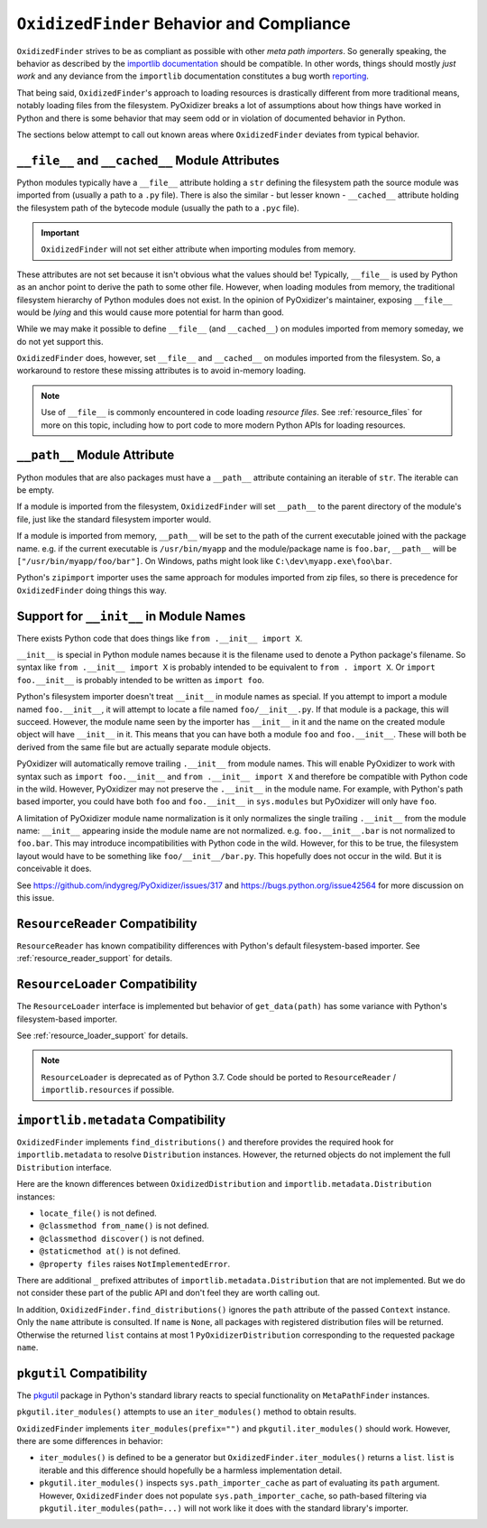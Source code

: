 .. _oxidized_finder_behavior_and_compliance:

==========================================
``OxidizedFinder`` Behavior and Compliance
==========================================

``OxidizedFinder`` strives to be as compliant as possible with other *meta
path importers*. So generally speaking, the behavior as described by the
`importlib documentation <https://docs.python.org/3/library/importlib.html>`_
should be compatible. In other words, things should mostly *just work*
and any deviance from the ``importlib`` documentation constitutes a bug
worth `reporting <https://github.com/indygreg/PyOxidizer/issues>`_.

That being said, ``OxidizedFinder``'s approach to loading resources is
drastically different from more traditional means, notably loading files
from the filesystem. PyOxidizer breaks a lot of assumptions about how things
have worked in Python and there is some behavior that may seem odd or
in violation of documented behavior in Python.

The sections below attempt to call out known areas where ``OxidizedFinder``
deviates from typical behavior.

.. _no_file:

``__file__`` and ``__cached__`` Module Attributes
=================================================

Python modules typically have a ``__file__`` attribute holding a ``str``
defining the filesystem path the source module was imported from (usually
a path to a ``.py`` file). There is also the similar - but lesser known -
``__cached__`` attribute holding the filesystem path of the bytecode module
(usually the path to a ``.pyc`` file).

.. important::

   ``OxidizedFinder`` will not set either attribute when importing modules
   from memory.

These attributes are not set because it isn't obvious what the values
should be! Typically, ``__file__`` is used by Python as an anchor point
to derive the path to some other file. However, when loading modules
from memory, the traditional filesystem hierarchy of Python modules
does not exist. In the opinion of PyOxidizer's maintainer, exposing
``__file__`` would be *lying* and this would cause more potential for
harm than good.

While we may make it possible to define ``__file__`` (and ``__cached__``)
on modules imported from memory someday, we do not yet support this.

``OxidizedFinder`` does, however, set ``__file__`` and ``__cached__``
on modules imported from the filesystem. So, a workaround to restore
these missing attributes is to avoid in-memory loading.

.. note::

   Use of ``__file__`` is commonly encountered in code loading *resource
   files*. See :ref:`resource_files` for more on this topic, including
   how to port code to more modern Python APIs for loading resources.

``__path__`` Module Attribute
=============================

Python modules that are also packages must have a ``__path__`` attribute
containing an iterable of ``str``. The iterable can be empty.

If a module is imported from the filesystem, ``OxidizedFinder`` will
set ``__path__`` to the parent directory of the module's file, just like
the standard filesystem importer would.

If a module is imported from memory, ``__path__`` will be set to the
path of the current executable joined with the package name. e.g. if
the current executable is ``/usr/bin/myapp`` and the module/package name
is ``foo.bar``, ``__path__`` will be ``["/usr/bin/myapp/foo/bar"]``.
On Windows, paths might look like ``C:\dev\myapp.exe\foo\bar``.

Python's ``zipimport`` importer uses the same approach for modules
imported from zip files, so there is precedence for ``OxidizedFinder``
doing things this way.

.. _oxidized_importer_dunder_init_module_names:

Support for ``__init__`` in Module Names
========================================

There exists Python code that does things like ``from .__init__ import X``.

``__init__`` is special in Python module names because it is the filename
used to denote a Python package's filename. So syntax like
``from .__init__ import X`` is probably intended to be equivalent to
``from . import X``. Or ``import foo.__init__`` is probably intended to be
written as ``import foo``.

Python's filesystem importer doesn't treat ``__init__`` in module names
as special. If you attempt to import a module named ``foo.__init__``,
it will attempt to locate a file named ``foo/__init__.py``. If that
module is a package, this will succeed. However, the module name seen by
the importer has ``__init__`` in it and the name on the created module
object will have ``__init__`` in it. This means that you can have both a
module ``foo`` and ``foo.__init__``. These will both be derived from the
same file but are actually separate module objects.

PyOxidizer will automatically remove trailing ``.__init__`` from
module names. This will enable PyOxidizer to work with syntax such
as ``import foo.__init__`` and ``from .__init__ import X`` and therefore
be compatible with Python code in the wild. However, PyOxidizer may not
preserve the ``.__init__`` in the module name. For example, with Python's
path based importer, you could have both ``foo`` and ``foo.__init__`` in
``sys.modules`` but PyOxidizer will only have ``foo``.

A limitation of PyOxidizer module name normalization is it only normalizes
the single trailing ``.__init__`` from the module name: ``__init__``
appearing inside the module name are not normalized. e.g.
``foo.__init__.bar`` is not normalized to ``foo.bar``. This may introduce
incompatibilities with Python code in the wild. However, for this to be
true, the filesystem layout would have to be something like
``foo/__init__/bar.py``. This hopefully does not occur in the wild. But
it is conceivable it does.

See https://github.com/indygreg/PyOxidizer/issues/317 and
https://bugs.python.org/issue42564 for more discussion on this issue.

``ResourceReader`` Compatibility
================================

``ResourceReader`` has known compatibility differences with Python's default
filesystem-based importer. See :ref:`resource_reader_support` for details.

``ResourceLoader`` Compatibility
================================

The ``ResourceLoader`` interface is implemented but behavior of
``get_data(path)`` has some variance with Python's filesystem-based importer.

See :ref:`resource_loader_support` for details.

.. note::

   ``ResourceLoader`` is deprecated as of Python 3.7. Code should be ported
   to ``ResourceReader`` / ``importlib.resources`` if possible.

.. _packaging_importlib_metadata_compatibility:

``importlib.metadata`` Compatibility
====================================

``OxidizedFinder`` implements ``find_distributions()`` and therefore provides
the required hook for ``importlib.metadata`` to resolve ``Distribution``
instances. However, the returned objects do not implement the full
``Distribution`` interface.

Here are the known differences between ``OxidizedDistribution`` and
``importlib.metadata.Distribution`` instances:

* ``locate_file()`` is not defined.
* ``@classmethod from_name()`` is not defined.
* ``@classmethod discover()`` is not defined.
* ``@staticmethod at()`` is not defined.
* ``@property files`` raises ``NotImplementedError``.

There are additional ``_`` prefixed attributes of
``importlib.metadata.Distribution`` that are not implemented. But we do not
consider these part of the public API and don't feel they are worth calling
out.

In addition, ``OxidizedFinder.find_distributions()`` ignores the ``path``
attribute of the passed ``Context`` instance. Only the ``name`` attribute
is consulted. If ``name`` is ``None``, all packages with registered
distribution files will be returned. Otherwise the returned ``list``
contains at most 1 ``PyOxidizerDistribution`` corresponding to the
requested package ``name``.

``pkgutil`` Compatibility
=========================

The `pkgutil <https://docs.python.org/3/library/pkgutil.html>`_ package
in Python's standard library reacts to special functionality on
``MetaPathFinder`` instances.

``pkgutil.iter_modules()`` attempts to use an ``iter_modules()`` method
to obtain results.

``OxidizedFinder`` implements ``iter_modules(prefix="")`` and
``pkgutil.iter_modules()`` should work. However, there are some
differences in behavior:

* ``iter_modules()`` is defined to be a generator but
  ``OxidizedFinder.iter_modules()`` returns a ``list``. ``list`` is
  iterable and this difference should hopefully be a harmless
  implementation detail.
* ``pkgutil.iter_modules()`` inspects ``sys.path_importer_cache`` as
  part of evaluating its ``path`` argument. However, ``OxidizedFinder``
  does not populate ``sys.path_importer_cache``, so path-based
  filtering via ``pkgutil.iter_modules(path=...)`` will not work like it
  does with the standard library's importer.
